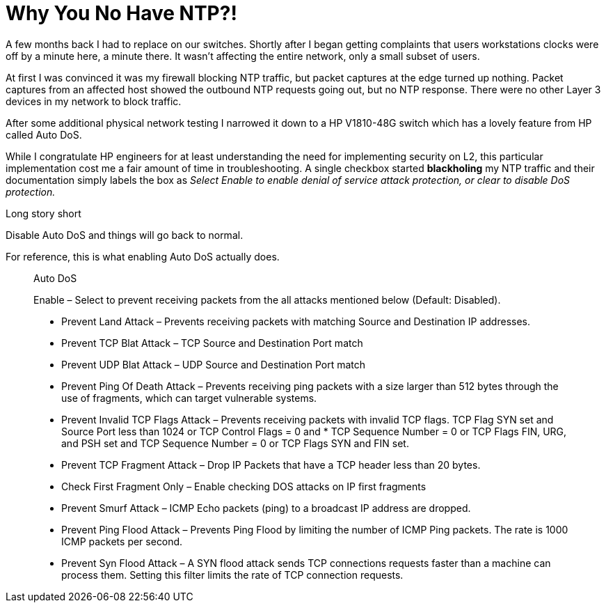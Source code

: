 # Why You No Have NTP?!
:hp-image: https://i.imgur.com/vhNauXj.png
:published_at: 2017-06-07
:hp-tags: networking, ntp, sntp, switching, hp, procurve, 1810g

A few months back I had to replace on our switches.  Shortly after I began getting complaints that users workstations clocks were off by a minute here, a minute there.  It wasn't affecting the entire network, only a small subset of users. 

At first I was convinced it was my firewall blocking NTP traffic, but packet captures at the edge turned up nothing.  Packet captures from an affected host showed the outbound NTP requests going out, but no NTP response. There were no other Layer 3 devices in my network to block traffic.

After some additional physical network testing I narrowed it down to a HP V1810-48G switch which has a lovely feature from HP called Auto DoS.

While I congratulate HP engineers for at least understanding the need for implementing security on L2, this particular implementation cost me a fair amount of time in troubleshooting. A single checkbox started *blackholing* my NTP traffic and their documentation simply labels the box as _Select Enable to enable denial of service attack protection, or clear to disable DoS protection._ 

Long story short

Disable Auto DoS and things will go back to normal.

For reference, this is what enabling Auto DoS actually does.

____
Auto DoS

Enable – Select to prevent receiving packets from the all attacks mentioned below (Default: Disabled).

* Prevent Land Attack – Prevents receiving packets with matching Source and Destination IP addresses.
* Prevent TCP Blat Attack – TCP Source and Destination Port match
* Prevent UDP Blat Attack – UDP Source and Destination Port match
* Prevent Ping Of Death Attack – Prevents receiving ping packets with a size larger than 512 bytes through the use of fragments, which can target vulnerable systems.
* Prevent Invalid TCP Flags Attack – Prevents receiving packets with invalid TCP flags. TCP Flag SYN set and Source Port less than 1024 or TCP Control Flags = 0 and * TCP Sequence Number = 0 or TCP Flags FIN, URG, and PSH set and TCP Sequence Number = 0 or TCP Flags SYN and FIN set.
* Prevent TCP Fragment Attack – Drop IP Packets that have a TCP header less than 20 bytes.
* Check First Fragment Only – Enable checking DOS attacks on IP first fragments
* Prevent Smurf Attack – ICMP Echo packets (ping) to a broadcast IP address are dropped.
* Prevent Ping Flood Attack – Prevents Ping Flood by limiting the number of ICMP Ping packets. The rate is 1000 ICMP packets per second.
* Prevent Syn Flood Attack – A SYN flood attack sends TCP connections requests faster than a machine can process them. Setting this filter limits the rate of TCP connection requests.
____







